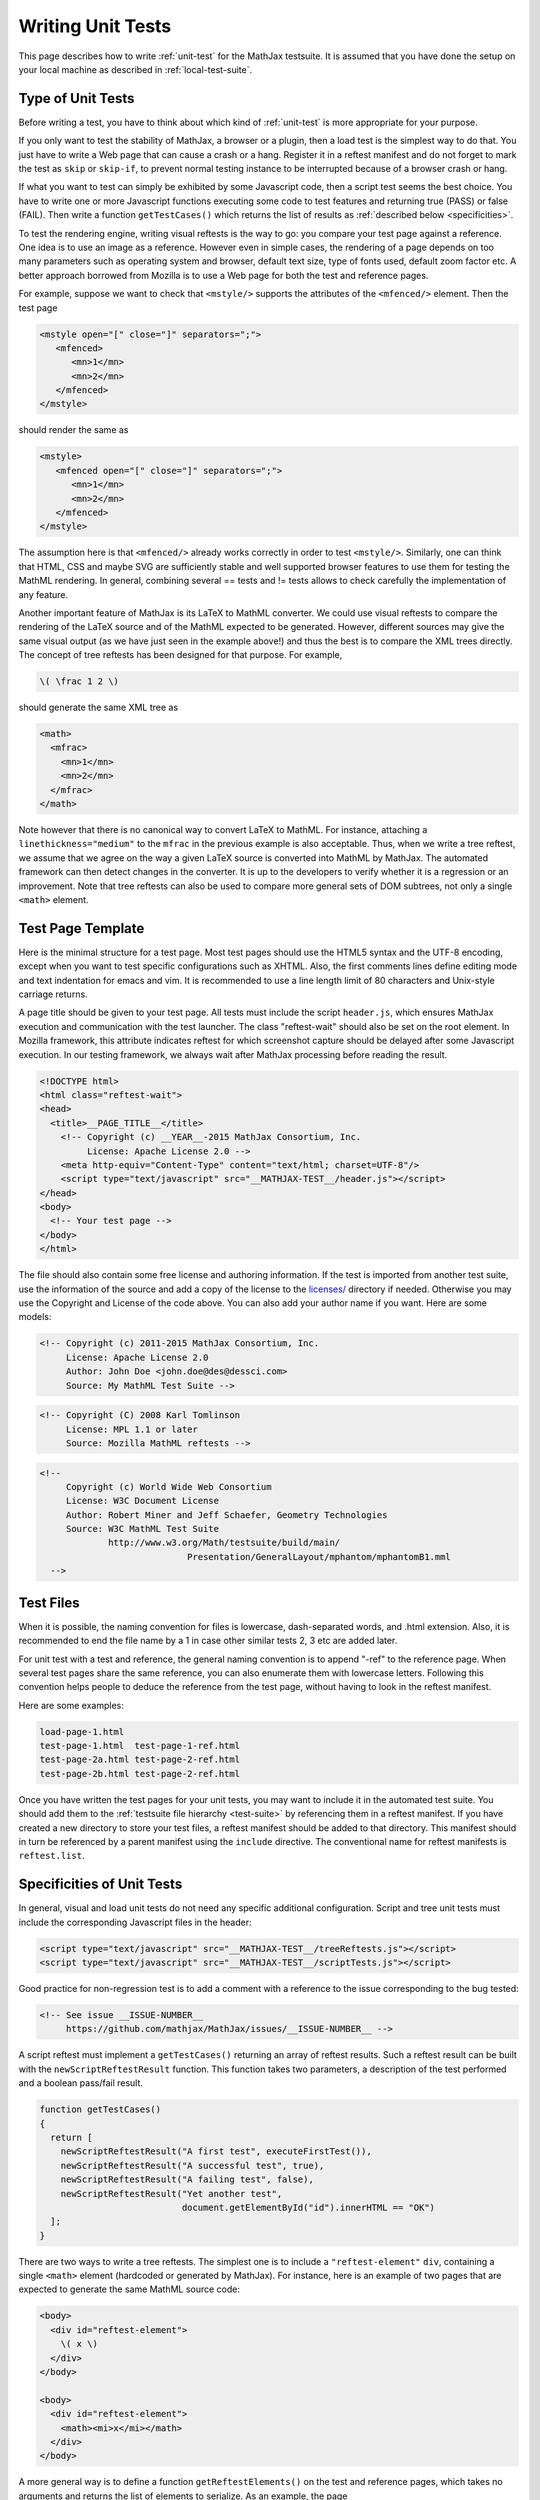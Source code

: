 .. _writing-test:

##################
Writing Unit Tests
##################

This page describes how to write :ref:`unit-test` for the MathJax testsuite.
It is assumed that you have done the setup on your local machine as described
in :ref:`local-test-suite`.

.. _type-unit-tests:

Type of Unit Tests
==================

Before writing a test, you have to think about which kind of :ref:`unit-test`
is more appropriate for your purpose.

If you only want to test the stability of MathJax, a browser or a plugin, then
a load test is the simplest way to do that. You just have to write a Web page
that can cause a crash or a hang. Register it in a reftest manifest and do not
forget to  mark the test as ``skip`` or ``skip-if``, to prevent normal testing
instance to be interrupted because of a browser crash or hang.

If what you want to test can simply be exhibited by some Javascript code, then
a script test seems the best choice. You have to write one or more Javascript
functions executing some code to test features and returning true (PASS) or
false (FAIL). Then write a function ``getTestCases()`` which returns the list of
results as :ref:`described below <specificities>`.

To test the rendering engine, writing visual reftests is the way to go: you
compare your test page against a reference. One idea is to use an image as a
reference. However even in simple cases, the rendering of a page depends on too
many parameters such as operating system and browser, default text size,
type of fonts used, default zoom factor etc. A better approach borrowed from
Mozilla is to use a Web page for both the test and reference pages.

For example, suppose we want to check that ``<mstyle/>`` supports the
attributes of the ``<mfenced/>`` element. Then the test page

.. code-block:: html

   <mstyle open="[" close="]" separators=";">
      <mfenced>
         <mn>1</mn>
         <mn>2</mn>
      </mfenced>
   </mstyle>

should render the same as 

.. code-block:: html

   <mstyle>
      <mfenced open="[" close="]" separators=";">
         <mn>1</mn>
         <mn>2</mn>
      </mfenced>
   </mstyle>

The assumption here is that ``<mfenced/>`` already works correctly in order to
test ``<mstyle/>``. Similarly, one can think that HTML, CSS and maybe SVG are 
sufficiently stable and well supported browser features to use them for testing
the MathML rendering. In general, combining several == tests and != tests allows
to check carefully the implementation of any feature.

Another important feature of MathJax is its LaTeX to MathML converter. We could
use visual reftests to compare the rendering of the LaTeX source and of the
MathML expected to be generated. However, different sources may give the same
visual output (as we have just seen in the example above!) and thus the best is
to compare the XML trees directly. The concept of tree reftests has been
designed for that purpose. For example,

.. code-block:: latex

   \( \frac 1 2 \)

should generate the same XML tree as

.. code-block:: html

    <math>
      <mfrac>
        <mn>1</mn>
        <mn>2</mn>
      </mfrac>
    </math>

Note however that there is no canonical way to convert LaTeX to MathML. For
instance, attaching a ``linethickness="medium"`` to the ``mfrac`` in the
previous example is also acceptable. Thus, when we write a tree reftest, we
assume that we agree on the way a given LaTeX source is converted into MathML
by MathJax. The automated framework can then detect changes in the converter.
It is up to the developers to verify whether it is a regression or an
improvement. Note that tree reftests can also be used to compare more general
sets of DOM subtrees, not only a single ``<math>`` element. 

.. _test-page-template:

Test Page Template
==================

Here is the minimal structure for a test page. Most test pages should use the
HTML5 syntax and the UTF-8 encoding, except when you want to test specific
configurations such as XHTML. Also, the first comments lines define editing mode
and text indentation for emacs and vim. It is recommended to use a line length
limit of 80 characters and Unix-style carriage returns.

A page title should be given to your test page. All tests must include the
script ``header.js``, which ensures MathJax execution and communication with the
test launcher. The class "reftest-wait" should also be set on the root element.
In Mozilla framework, this attribute indicates reftest for which screenshot
capture should be delayed after some Javascript execution. In our testing
framework, we always wait after MathJax processing before reading the result.

.. code-block:: html

   <!DOCTYPE html>
   <html class="reftest-wait">
   <head>
     <title>__PAGE_TITLE__</title>
       <!-- Copyright (c) __YEAR__-2015 MathJax Consortium, Inc.
            License: Apache License 2.0 -->
       <meta http-equiv="Content-Type" content="text/html; charset=UTF-8"/>
       <script type="text/javascript" src="__MATHJAX-TEST__/header.js"></script>
   </head>
   <body>
     <!-- Your test page -->
   </body>
   </html>

The file should also contain some free license and authoring information. If
the test is imported from another test suite, use the information of the source
and add a copy of the license to the `licenses/ </MathJax-test/licenses/>`_
directory if needed. Otherwise you may use the Copyright and License of the code
above. You can also add your author name if you want. Here are some models:

.. code-block:: html

   <!-- Copyright (c) 2011-2015 MathJax Consortium, Inc.
        License: Apache License 2.0
        Author: John Doe <john.doe@des@dessci.com>
        Source: My MathML Test Suite -->

.. code-block:: html

    <!-- Copyright (C) 2008 Karl Tomlinson
         License: MPL 1.1 or later
         Source: Mozilla MathML reftests -->

.. code-block:: html

  <!--
       Copyright (c) World Wide Web Consortium
       License: W3C Document License
       Author: Robert Miner and Jeff Schaefer, Geometry Technologies
       Source: W3C MathML Test Suite
               http://www.w3.org/Math/testsuite/build/main/
                              Presentation/GeneralLayout/mphantom/mphantomB1.mml
    -->

.. _test-files:

Test Files
==========

When it is possible, the naming convention for files is lowercase,
dash-separated words, and .html extension. Also, it is recommended to end the
file name by a 1 in case other similar tests 2, 3 etc are added later.

For unit test with a test and reference, the general naming convention is to
append "-ref" to the reference page. When several test pages share the same
reference, you can also enumerate them with lowercase letters. Following this
convention helps people to deduce the reference from the test page, without
having to look in the reftest manifest.

Here are some examples:

.. code-block:: none

   load-page-1.html
   test-page-1.html  test-page-1-ref.html
   test-page-2a.html test-page-2-ref.html
   test-page-2b.html test-page-2-ref.html

Once you have written the test pages for your unit tests, you may want to
include it in the automated test suite. You should add them to the
:ref:`testsuite file hierarchy <test-suite>` by referencing them in a
reftest manifest. If you have created a new directory to store your test files,
a reftest manifest should be added to that directory. This manifest should
in turn be referenced by a parent manifest using the ``include`` directive. The
conventional name for reftest manifests is ``reftest.list``.

.. _specificities:

Specificities of Unit Tests
===================================

In general, visual and load unit tests do not need any specific additional
configuration. Script and tree unit tests must include the corresponding
Javascript files in the header:

.. code-block:: html

 <script type="text/javascript" src="__MATHJAX-TEST__/treeReftests.js"></script>
 <script type="text/javascript" src="__MATHJAX-TEST__/scriptTests.js"></script>

Good practice for non-regression test is to add a comment with a
reference to the issue corresponding to the bug tested:

.. code-block:: html

  <!-- See issue __ISSUE-NUMBER__
       https://github.com/mathjax/MathJax/issues/__ISSUE-NUMBER__ -->

A script reftest must implement a ``getTestCases()`` returning an array of
reftest results. Such a reftest result can be built with the
``newScriptReftestResult`` function. This function takes two parameters, a
description of the test performed and a boolean pass/fail result.

.. code-block:: javascript

    function getTestCases()
    {
      return [
        newScriptReftestResult("A first test", executeFirstTest()),
        newScriptReftestResult("A successful test", true),
        newScriptReftestResult("A failing test", false),
        newScriptReftestResult("Yet another test",
                               document.getElementById("id").innerHTML == "OK")
      ];
    }    

There are two ways to write a tree reftests. The simplest one is to include
a ``"reftest-element"`` ``div``, containing a single ``<math>`` element
(hardcoded or generated by MathJax). For instance, here is an example of two
pages that are expected to generate the same MathML source code:

.. code-block:: html

  <body>
    <div id="reftest-element">
      \( x \)
    </div>
  </body>

  <body>
    <div id="reftest-element">
      <math><mi>x</mi></math>
    </div>
  </body>

A more general way is to define a function ``getReftestElements()`` on the test
and reference pages, which takes no arguments and returns the list of elements
to serialize. As an example, the page

.. code-block:: html

    ...
    <head>
    <script type="text/javascript">
      function getReftestElements()
      {
        return ["id1", "id2", "id3"];
      }
    
      function postMathJax()
      {
      MathJax.HTML.addText(document.getElementById("id1"), "text1");
      MathJax.HTML.addText(document.getElementById("id2"), "text2");
      MathJax.HTML.addText(document.getElementById("id3"), "text3");
      }
    </script>
    </head>
    ...
    <body>
      <div id="id1"></div>
      <div id="id2"></div>
      <div id="id3"></div>
    </body>
    ...

indicates that we should serialize the ``<div>``'s of "id1", "id2" and "id3".
The results are concatenated in one string. It should provide the same result as
this reference page:

.. code-block:: html

    ...
    <head>
    <script type="text/javascript">
      function getReftestElements()
      {
        return ["id1", "id2", "id3"];
      }
    </script>
    </head>
    ...
    <body>
      <div id="id1">text1</div>
      <div id="id2">text2</div>
      <div id="id3">text3</div>
    </body>
    ...

.. _useful-interfaces:

Useful Interfaces
=======================

You can write test depending on some parameters, provided in the query string.
This one is parsed at the beginning of the test and can be easily accessed by
the following function:

.. code-block:: javascript

   function getQueryString(aParamName)

Similar functions exist to get integer and boolean parameters. For the former
you have to specify a default value when the parameter is not present whereas
for the latter, it defaults to false.

.. code-block:: javascript

   function getQueryInteger(aParamName, aDefaultValue)
   function getQueryBoolean(aParamName)

Test pages first use the default MathJax configuration. It is merged with a
custom configuration object ``gConfigObject`` at startup, created according to
the testing instance configuration. You can access this config object and modify
it before MathJax starts. Other global objects may help writing test, such as
``gMathJaxPath`` and ``gMathJaxQueryString`` which describes the URI of the
MathJax.js script.

You can also add actions before/after MathJax starts by defining the
following functions in your test page:

.. code-block:: javascript

   function preMathJax()
   function postMathJax()

For example, the following code modify the MathJax configuration in the
``preMathJax()`` function and change the background color of an object in the
``postMathJax()`` function. Some values are determined from parameters of the
query string.

.. code-block:: javascript

   function preMathJax()
   {
     gConfigObject["HTML-CSS"].minScaleAdjust = getQueryString("minScaleAdjust");
     gConfigObject.NativeMML = {scale: 200};
   }

   function postMathJax()
   {
     document.getElementById("id").style.background = getQueryString("color");
   }

Note that ``preMathJax()`` is executed before inserting the MathJax script to
the page, so you can not use the ``MathJax`` object in this function, which is
not created yet at this time. However, it is possible to declare another
function executed at an intermediate level of the MathJax startup sequence:

.. code-block:: javascript

   function xMathJaxConfig()

A call to this function will be inserted in a ``text/x-mathjax-config`` script,
after the call to ``MathJax.Hub.Config`` and before one to
``MathJax.Hub.Startup.onload``. For example, to register a signal hook:

.. code-block:: javascript

   function xMathJaxConfig()
   {
     MathJax.Hub.Register.StartupHook("End Styles", myCallback);
   }

For each test, finalize functions are pushed into ``MathJax.Hub.queue`` after
``postMathJax()`` is executed. These functions add serialization, script results
etc and alert the test launcher that the test is complete. In general you do not
need to call them, but it may sometimes be useful to know them for advanced
synchronisation tests:

.. code-block:: javascript

   function finalizeTreeReftests()   // finalizer for tree reftests
   function finalizeScriptReftests() // finalizer for script tests
   function finalizeReftests()       // default finalizer


.. _reftest-manifest:

The Reftest Manifest
======================================

A reftest manifest is a file describing the tests in a directory. A basic
example can be found in the :ref:`test-suite` section. This section gives
the syntax for reftest manifest, in a more formal way.

The test manifest format is a plain text file.  A line starting with a
"#" is a comment.  Lines may be commented using whitespace followed by
a "#" and the comment.  Each non-blank line (after removal of comments)
must be one of the following:

1. Inclusion of another manifest

    <failure-type>* include <relative_path>
 
    <failure-type> is the same as listed below for a test item.  As for 
    test items, multiple failure types listed on the same line are 
    combined by using the last matching failure type listed.  However, 
    the failure type on a manifest is combined with the failure type on 
    the test (or on a nested manifest) with the rule that the last in the
    following list wins:  fails, random, skip.  (In other words, skip 
    always wins, and random beats fails.)

2. A test item

   <failure-type>* <type> <url> <url_ref>

   where

   a. <failure-type> (optional) is one of the following:

      fails  The test passes if the test result DOES NOT
             meet the conditions specified in the <type>.

      fails-if(condition) If the condition is met, the test passes if the 
                          test result DOES NOT meet the 
                          conditions of <type>. If the condition is not met,
                          the test passes if the conditions of <type> are met.

      random  The results of the test are random and therefore not to be
              considered in the output.

      random-if(condition) The results of the test are random if a given
                           condition is met.

      skip  This test should not be run. This is useful when a test fails in a
            catastrophic way, such as crashing or hanging the browser. Using
            'skip' is preferred to simply commenting out the test because we
            want to report the test failure at the end of the test run.

      skip-if(condition) If the condition is met, the test is not run. This is
                         useful if, for example, the test crashes only on a
                         particular platform (i.e. it allows us to get test
                         coverage on the other platforms).

      slow  The test may take a long time to run, so run it if slow tests are
            either enabled or not disabled.

      slow-if(condition) If the condition is met, the test is treated as if
                         'slow' had been specified. 

      require(condition) The test is run only if the condition is met. This is
      useful for tests written for a particular configuration and irrelevant
      otherwise. Contrary to skip, the test is not considered as a failure and
      is even not taken into account for the statistical outputs.

      Conditions are boolean expressions with literals given by the
      configuration options ``operatingSystem, browser, browserVersion,
      browserMode, font, nativeMathML``. For example ``(STIX&&Windows||!Linux)``

   b. <type> is one of the following:

      - ==     (== reftest)
      - !=     (!= reftest)
      - ==tree (==tree reftest)
      - !=tree (!=tree reftest)
      - load   (load test)
      - script (script test)

   c. <url> is either a relative file path or an absolute URL for the
      test page

   d. <url_ref> is either a relative file path or an absolute URL for
      the reference page
